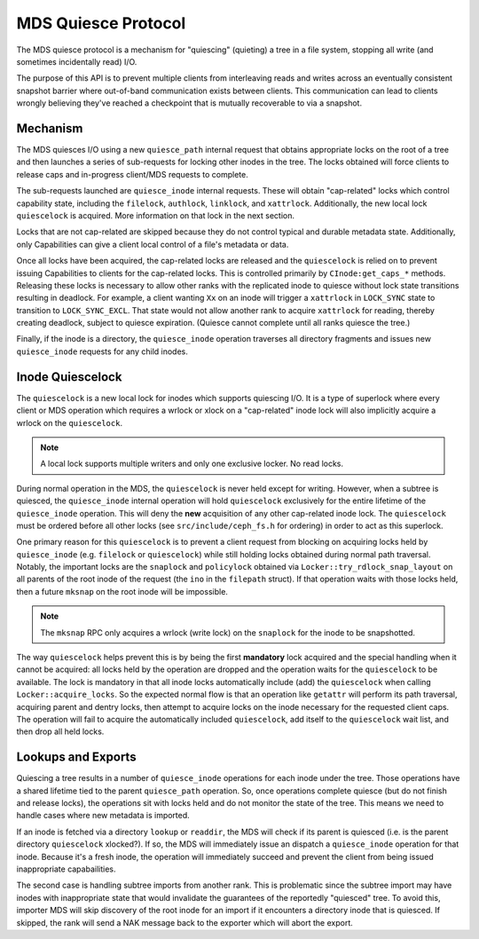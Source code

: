 MDS Quiesce Protocol
====================

The MDS quiesce protocol is a mechanism for "quiescing" (quieting) a tree in a
file system, stopping all write (and sometimes incidentally read) I/O.

The purpose of this API is to prevent multiple clients from interleaving reads
and writes across an eventually consistent snapshot barrier where out-of-band
communication exists between clients. This communication can lead to clients
wrongly believing they've reached a checkpoint that is mutually recoverable to
via a snapshot.


Mechanism
---------

The MDS quiesces I/O using a new ``quiesce_path`` internal request that obtains
appropriate locks on the root of a tree and then launches a series of
sub-requests for locking other inodes in the tree. The locks obtained will
force clients to release caps and in-progress client/MDS requests to complete.

The sub-requests launched are ``quiesce_inode`` internal requests. These will
obtain "cap-related" locks which control capability state, including the
``filelock``, ``authlock``, ``linklock``, and ``xattrlock``. Additionally, the
new local lock ``quiescelock`` is acquired. More information on that lock in
the next section.

Locks that are not cap-related are skipped because they do not control typical
and durable metadata state. Additionally, only Capabilities can give a client
local control of a file's metadata or data.

Once all locks have been acquired, the cap-related locks are released and the
``quiescelock`` is relied on to prevent issuing Capabilities to clients for the
cap-related locks. This is controlled primarily by ``CInode:get_caps_*``
methods. Releasing these locks is necessary to allow other ranks with the
replicated inode to quiesce without lock state transitions resulting in
deadlock. For example, a client wanting ``Xx`` on an inode will trigger a
``xattrlock`` in ``LOCK_SYNC`` state to transition to ``LOCK_SYNC_EXCL``.  That
state would not allow another rank to acquire ``xattrlock`` for reading,
thereby creating deadlock, subject to quiesce expiration. (Quiesce cannot
complete until all ranks quiesce the tree.)

Finally, if the inode is a directory, the ``quiesce_inode`` operation traverses
all directory fragments and issues new ``quiesce_inode`` requests for any child
inodes.


Inode Quiescelock
-----------------

The ``quiescelock`` is a new local lock for inodes which supports quiescing
I/O.  It is a type of superlock where every client or MDS operation which
requires a wrlock or xlock on a "cap-related" inode lock will also implicitly
acquire a wrlock on the ``quiescelock``.

.. note:: A local lock supports multiple writers and only one exclusive locker. No read locks.

During normal operation in the MDS, the ``quiescelock`` is never held except
for writing. However, when a subtree is quiesced, the ``quiesce_inode``
internal operation will hold ``quiescelock`` exclusively for the entire
lifetime of the ``quiesce_inode`` operation. This will deny the **new**
acquisition of any other cap-related inode lock.  The ``quiescelock`` must be ordered
before all other locks (see ``src/include/ceph_fs.h`` for ordering) in order to
act as this superlock.

One primary reason for this ``quiescelock`` is to prevent a client request from
blocking on acquiring locks held by ``quiesce_inode`` (e.g. ``filelock`` or
``quiescelock``) while still holding locks obtained during normal path
traversal. Notably, the important locks are the ``snaplock`` and ``policylock``
obtained via ``Locker::try_rdlock_snap_layout`` on all parents of the root
inode of the request (the ``ino`` in the ``filepath`` struct). If that
operation waits with those locks held, then a future ``mksnap`` on the root
inode will be impossible.

.. note:: The ``mksnap`` RPC only acquires a wrlock (write lock) on the
          ``snaplock`` for the inode to be snapshotted.

The way ``quiescelock`` helps prevent this is by being the first **mandatory**
lock acquired and the special handling when it cannot be acquired: all locks
held by the operation are dropped and the operation waits for the
``quiescelock`` to be available.  The lock is mandatory in that all inode locks
automatically include (add) the ``quiescelock`` when calling
``Locker::acquire_locks``. So the expected normal flow is that an operation
like ``getattr`` will perform its path traversal, acquiring parent and dentry
locks, then attempt to acquire locks on the inode necessary for the requested
client caps. The operation will fail to acquire the automatically included
``quiescelock``, add itself to the ``quiescelock`` wait list, and then drop all
held locks.


Lookups and Exports
-------------------

Quiescing a tree results in a number of ``quiesce_inode`` operations for each
inode under the tree. Those operations have a shared lifetime tied to the
parent ``quiesce_path`` operation. So, once operations complete quiesce (but do
not finish and release locks), the operations sit with locks held and do not
monitor the state of the tree. This means we need to handle cases where new
metadata is imported.

If an inode is fetched via a directory ``lookup`` or ``readdir``, the MDS will
check if its parent is quiesced (i.e. is the parent directory ``quiescelock``
xlocked?). If so, the MDS will immediately issue an dispatch a
``quiesce_inode`` operation for that inode. Because it's a fresh inode, the
operation will immediately succeed and prevent the client from being issued
inappropriate capabailities.

The second case is handling subtree imports from another rank. This is
problematic since the subtree import may have inodes with inappropriate state
that would invalidate the guarantees of the reportedly "quiesced" tree. To
avoid this, importer MDS will skip discovery of the root inode for an import if
it encounters a directory inode that is quiesced. If skipped, the rank
will send a NAK message back to the exporter which will abort the export.

